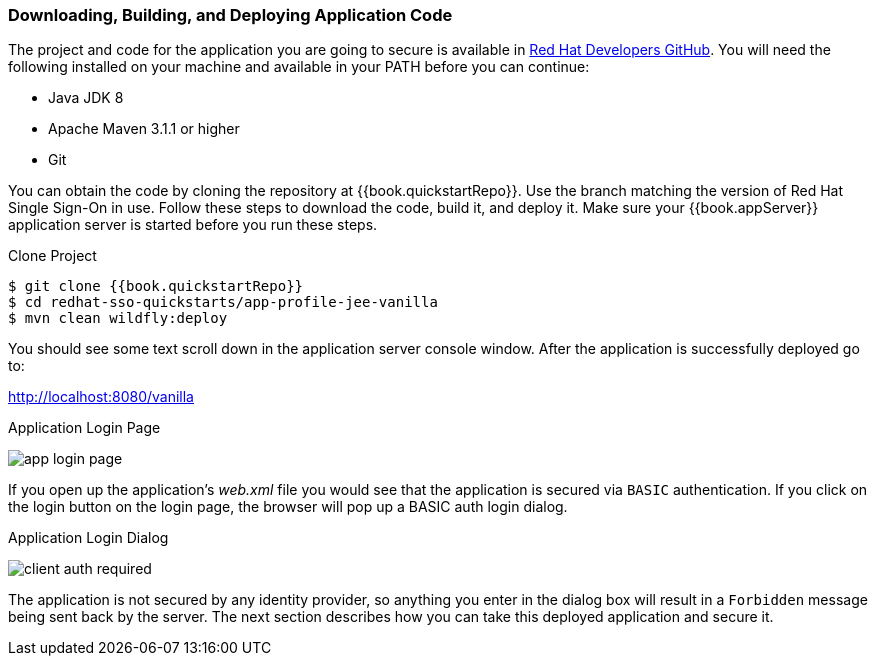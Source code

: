 
=== Downloading, Building, and Deploying Application Code

The project and code for the application you are going to secure is available in link:{{book.quickstartRepo}}[Red Hat Developers GitHub].  You will need the following
installed on your machine and available in your PATH before you can continue:

* Java JDK 8
* Apache Maven 3.1.1 or higher
* Git

You can obtain the code by cloning the repository at {{book.quickstartRepo}}. Use the branch matching the version of Red Hat Single Sign-On in use. Follow these steps to download the code, build it,
and deploy it. Make sure your {{book.appServer}} application server is started before you run these steps.

.Clone Project
[source, subs="attributes"]
----
$ git clone {{book.quickstartRepo}}
$ cd redhat-sso-quickstarts/app-profile-jee-vanilla
$ mvn clean wildfly:deploy
----

You should see some text scroll down in the application server console window.  After the application is successfully deployed go to:

http://localhost:8080/vanilla

.Application Login Page
image:../../{{book.images}}/app-login-page.png[]

If you open up the application's _web.xml_ file you would see that the application is secured via `BASIC` authentication.
If you click on the login button on the login page, the browser
will pop up a BASIC auth login dialog.


.Application Login Dialog
image:../../{{book.images}}/client-auth-required.png[]


The application is not secured by any identity provider, so anything you enter in the dialog box will result in a `Forbidden` message being
sent back by the server.  The next section describes how you can take this deployed application and secure it.
